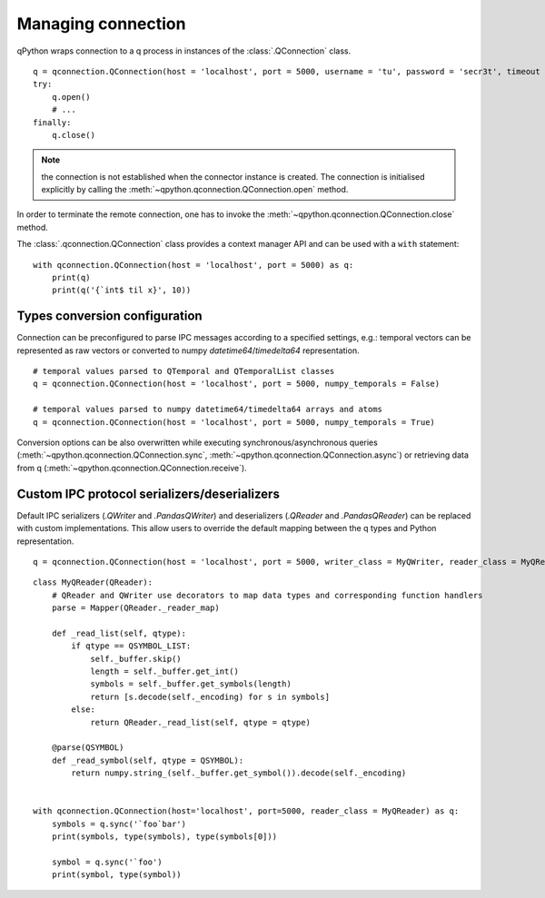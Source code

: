 Managing connection
===================

qPython wraps connection to a q process in instances of the 
:class:`.QConnection` class.
::

  q = qconnection.QConnection(host = 'localhost', port = 5000, username = 'tu', password = 'secr3t', timeout = 3.0)
  try:
      q.open()
      # ...
  finally:
      q.close()

.. note:: the connection is not established when the connector instance is 
          created. The connection is initialised explicitly by calling the 
          :meth:`~qpython.qconnection.QConnection.open` method.


In order to terminate the remote connection, one has to invoke the 
:meth:`~qpython.qconnection.QConnection.close` method.

         
The :class:`.qconnection.QConnection` class provides a context manager API and 
can be used with a ``with`` statement:
::

  with qconnection.QConnection(host = 'localhost', port = 5000) as q:
      print(q)
      print(q('{`int$ til x}', 10))


Types conversion configuration
******************************

Connection can be preconfigured to parse IPC messages according to a specified
settings, e.g.: temporal vectors can be represented as raw vectors or converted
to numpy `datetime64`/`timedelta64` representation.
::

  # temporal values parsed to QTemporal and QTemporalList classes
  q = qconnection.QConnection(host = 'localhost', port = 5000, numpy_temporals = False)
  
  # temporal values parsed to numpy datetime64/timedelta64 arrays and atoms
  q = qconnection.QConnection(host = 'localhost', port = 5000, numpy_temporals = True) 


Conversion options can be also overwritten while executing 
synchronous/asynchronous queries (:meth:`~qpython.qconnection.QConnection.sync`,
:meth:`~qpython.qconnection.QConnection.async`) or retrieving data from q
(:meth:`~qpython.qconnection.QConnection.receive`).


Custom IPC protocol serializers/deserializers
*********************************************

Default IPC serializers (`.QWriter` and `.PandasQWriter`) and deserializers
(`.QReader` and `.PandasQReader`) can be replaced with custom implementations.
This allow users to override the default mapping between the q types and Python
representation. 
::

  q = qconnection.QConnection(host = 'localhost', port = 5000, writer_class = MyQWriter, reader_class = MyQReader)


::

    class MyQReader(QReader):
        # QReader and QWriter use decorators to map data types and corresponding function handlers 
        parse = Mapper(QReader._reader_map)
        
        def _read_list(self, qtype):
            if qtype == QSYMBOL_LIST:
                self._buffer.skip()
                length = self._buffer.get_int()
                symbols = self._buffer.get_symbols(length)
                return [s.decode(self._encoding) for s in symbols]
            else:
                return QReader._read_list(self, qtype = qtype)
            
        @parse(QSYMBOL)
        def _read_symbol(self, qtype = QSYMBOL):
            return numpy.string_(self._buffer.get_symbol()).decode(self._encoding)
    
     
    with qconnection.QConnection(host='localhost', port=5000, reader_class = MyQReader) as q:
        symbols = q.sync('`foo`bar')
        print(symbols, type(symbols), type(symbols[0]))
        
        symbol = q.sync('`foo')
        print(symbol, type(symbol))
